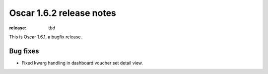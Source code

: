 =========================
Oscar 1.6.2 release notes
=========================

:release: tbd

This is Oscar 1.6.1, a bugfix release.

Bug fixes
=========

- Fixed kwarg handling in dashboard voucher set detail view.
